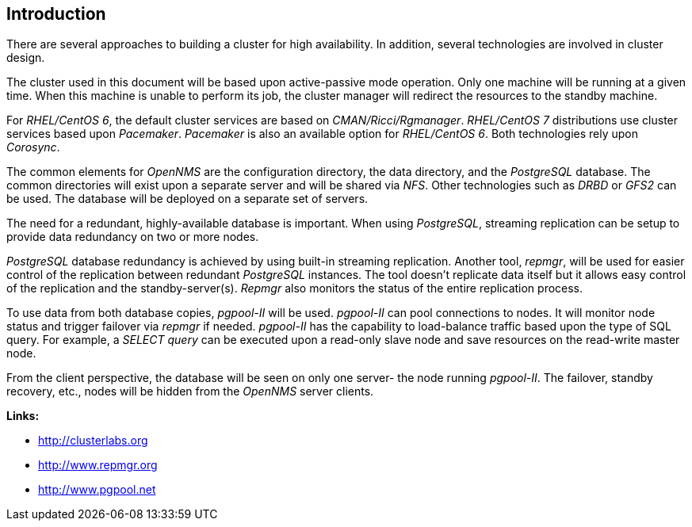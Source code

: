 
// Allow GitHub image rendering
:imagesdir: ../images

== Introduction

There are several approaches to building a cluster for high availability.
In addition, several technologies are involved in cluster design.

The cluster used in this document will be based upon active-passive mode operation.
Only one machine will be running at a given time.
When this machine is unable to perform its job, the cluster manager will redirect the resources to the standby machine.

For _RHEL/CentOS 6_, the default cluster services are based on _CMAN/Ricci/Rgmanager_.
_RHEL/CentOS 7_ distributions use cluster services based upon _Pacemaker_. _Pacemaker_ is also an available option for _RHEL/CentOS 6_.
Both technologies rely upon _Corosync_.

The common elements for _OpenNMS_ are the configuration directory, the data directory, and the _PostgreSQL_ database.
The common directories will exist upon a separate server and will be shared via _NFS_.
Other technologies such as _DRBD_ or _GFS2_ can be used.
The database will be deployed on a separate set of servers.

The need for a redundant, highly-available database is important.
When using _PostgreSQL_, streaming replication can be setup to provide data redundancy on two or more nodes.

_PostgreSQL_ database redundancy is achieved by using built-in streaming replication.
Another tool, _repmgr_, will be used for easier control of the replication between redundant _PostgreSQL_ instances.
The tool doesn’t replicate data itself but it allows easy control of the replication and the standby-server(s).
_Repmgr_ also monitors the status of the entire replication process.

To use data from both database copies, _pgpool-II_ will be used.
_pgpool-II_ can pool connections to nodes.
It will monitor node status and trigger failover via _repmgr_ if needed.
_pgpool-II_ has the capability to load-balance traffic based upon the type of SQL query.
For example, a _SELECT query_ can be executed upon a read-only slave node and save resources on the read-write master node.

From the client perspective, the database will be seen on only one server- the node running _pgpool-II_.
The failover, standby recovery, etc., nodes will be hidden from the _OpenNMS_ server clients.

**Links:**

* link:http://clusterlabs.org[http://clusterlabs.org]
* link:http://www.repmgr.org[http://www.repmgr.org]
* link:http://www.pgpool.net[http://www.pgpool.net]
